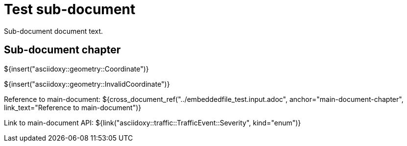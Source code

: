 = Test sub-document

Sub-document document text.

== Sub-document chapter [[sub-document-chapter]]

${insert("asciidoxy::geometry::Coordinate")}

${insert("asciidoxy::geometry::InvalidCoordinate")}

Reference to main-document:
${cross_document_ref("../embeddedfile_test.input.adoc", anchor="main-document-chapter",
                     link_text="Reference to main-document")}

Link to main-document API:
${link("asciidoxy::traffic::TrafficEvent::Severity", kind="enum")}
